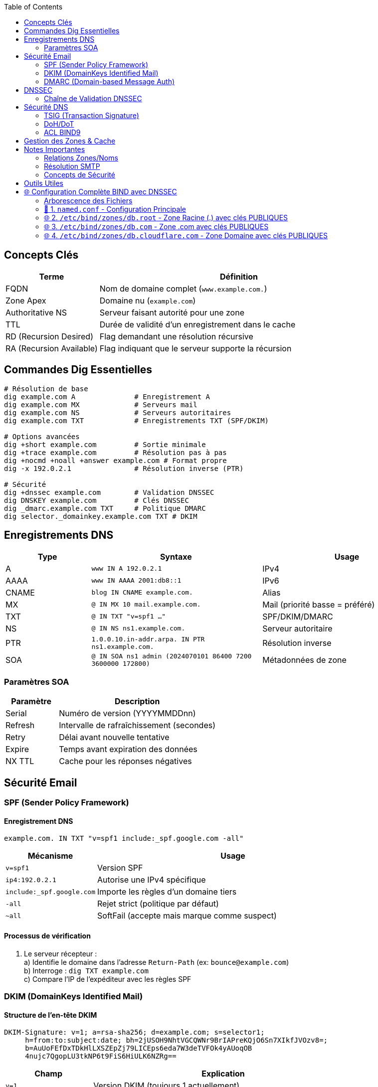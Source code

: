 :author-url: https://github.com/rridane
:source-highlighter: rouge
:hardbreaks:
:table-caption!:
:toc: left

== Concepts Clés
[cols="1,3", options="header"]
|===
| Terme | Définition
| FQDN | Nom de domaine complet (`www.example.com.`)
| Zone Apex | Domaine nu (`example.com`)
| Authoritative NS | Serveur faisant autorité pour une zone
| TTL | Durée de validité d'un enregistrement dans le cache
| RD (Recursion Desired) | Flag demandant une résolution récursive
| RA (Recursion Available) | Flag indiquant que le serveur supporte la récursion
|===

== Commandes Dig Essentielles
[source,bash]
----
# Résolution de base
dig example.com A              # Enregistrement A
dig example.com MX             # Serveurs mail
dig example.com NS             # Serveurs autoritaires
dig example.com TXT            # Enregistrements TXT (SPF/DKIM)

# Options avancées
dig +short example.com         # Sortie minimale
dig +trace example.com         # Résolution pas à pas
dig +nocmd +noall +answer example.com # Format propre
dig -x 192.0.2.1               # Résolution inverse (PTR)

# Sécurité
dig +dnssec example.com        # Validation DNSSEC
dig DNSKEY example.com         # Clés DNSSEC
dig _dmarc.example.com TXT     # Politique DMARC
dig selector._domainkey.example.com TXT # DKIM
----

== Enregistrements DNS
[cols="1,2,2", options="header"]
|===
| Type | Syntaxe | Usage
| A | `www IN A 192.0.2.1` | IPv4
| AAAA | `www IN AAAA 2001:db8::1` | IPv6
| CNAME | `blog IN CNAME example.com.` | Alias
| MX | `@ IN MX 10 mail.example.com.` | Mail (priorité basse = préféré)
| TXT | `@ IN TXT "v=spf1 ..."` | SPF/DKIM/DMARC
| NS | `@ IN NS ns1.example.com.` | Serveur autoritaire
| PTR | `1.0.0.10.in-addr.arpa. IN PTR ns1.example.com.` | Résolution inverse
| SOA | `@ IN SOA ns1 admin (2024070101 86400 7200 3600000 172800)` | Métadonnées de zone
|===

=== Paramètres SOA
[cols="1,3", options="header"]
|===
| Paramètre | Description
| Serial | Numéro de version (YYYYMMDDnn)
| Refresh | Intervalle de rafraîchissement (secondes)
| Retry | Délai avant nouvelle tentative
| Expire | Temps avant expiration des données
| NX TTL | Cache pour les réponses négatives
|===

== Sécurité Email

=== SPF (Sender Policy Framework)

==== Enregistrement DNS

[source,dns]
----
example.com. IN TXT "v=spf1 include:_spf.google.com -all"
----

[cols="1,3", options="header"]
|===
| Mécanisme | Usage
| `v=spf1` | Version SPF
| `ip4:192.0.2.1` | Autorise une IPv4 spécifique
| `include:_spf.google.com` | Importe les règles d'un domaine tiers
| `-all` | Rejet strict (politique par défaut)
| `~all` | SoftFail (accepte mais marque comme suspect)
|===

==== Processus de vérification

1. Le serveur récepteur :
a) Identifie le domaine dans l'adresse `Return-Path` (ex: `bounce@example.com`)
b) Interroge : `dig TXT example.com`
c) Compare l'IP de l'expéditeur avec les règles SPF

=== DKIM (DomainKeys Identified Mail)

==== Structure de l'en-tête DKIM

[source,email]
----
DKIM-Signature: v=1; a=rsa-sha256; d=example.com; s=selector1;
     h=from:to:subject:date; bh=2jUSOH9NhtVGCQWNr9BrIAPreKQjO6Sn7XIkfJVOzv8=;
     b=AuUoFEfDxTDkHlLXSZEpZj79LICEps6eda7W3deTVFOk4yAUoqOB
     4nujc7QgopLU3tkNP6t9FiS6HiULK6NZRg==
----

[cols="1,3", options="header"]
|===
| Champ | Explication
| `v=1` | Version DKIM (toujours 1 actuellement)
| `a=rsa-sha256` | Algorithme de signature (RSA + SHA-256)
| `d=example.com` | Domaine signataire (doit correspondre au DNS)
| `s=selector1` | Sélecteur pour localiser la clé publique dans DNS
| `h=from:to:subject:date` | En-têtes signés (séparés par :)
| `bh=...` | Hash du corps du message (base64)
| `b=...` | Signature des en-têtes (base64)
|===

==== Processus complet
1. Le serveur émetteur :
a) Génère la signature avec sa clé privée
b) Insère l'en-tête DKIM-Signature
2. Le serveur récepteur :
a) Extrait `d=` (domaine) et `s=` (sélecteur)
b) Interroge DNS : `dig TXT selector1._domainkey.example.com`
c) Vérifie la signature avec la clé publique

=== DMARC (Domain-based Message Auth)
[source,dns]
----
_dmarc.example.com. IN TXT "v=DMARC1; p=reject; rua=mailto:admin@example.com"
----
* Politiques : `none` / `quarantine` / `reject`

== DNSSEC
[cols="1,3", options="header"]
|===
| Enregistrement | Rôle
| DNSKEY | Clé publique (KSK/ZSK)
| RRSIG | Signature cryptographique
| DS | Delegation Signer (hash KSK enfant)
| NSEC/NSEC3 | Preuve de non-existence
|===

=== Chaîne de Validation DNSSEC
[plantuml, dnssec-chain, svg]
----
left to right direction

rectangle "Racine (.)" as root {
  rectangle "KSK Racine" as root_ksk
  rectangle "ZSK Racine" as root_zsk
}

rectangle ".com" as tld {
  rectangle "KSK .com" as tld_ksk
  rectangle "ZSK .com" as tld_zsk
}

rectangle "example.com" as domain {
  rectangle "KSK example.com" as dom_ksk
  rectangle "ZSK example.com" as dom_zsk
}

root_ksk --> tld_ksk : DS
tld_ksk --> dom_ksk : DS
dom_zsk --> "Données DNS" : Signe les\nenregistrements
----

[cols="1,3", options="header"]
|===
| Étape | Explication
| 1. Racine |
- KSK signe les DNSKEY (KSK+ZSK)
- Contient le DS pour .com (hash de la KSK .com)

| 2. TLD (.com) |
- KSK .com signe ses DNSKEY
- Contient le DS pour example.com

| 3. Domaine |
- KSK example.com signe ses DNSKEY
- ZSK signe les enregistrements (A, MX...)
|===


== Sécurité DNS
=== TSIG (Transaction Signature)
[source,bash]
----
# Génération clé
dnssec-keygen -a HMAC-SHA256 -n HOST tsig-key

# Configuration BIND
key "tsig-key" {
  algorithm hmac-sha256;
  secret "base64-key";
};
----

=== DoH/DoT
[cols="1,3", options="header"]
|===
| Protocole | Détails
| DoT (DNS over TLS) | Port 853, chiffrement TLS
| DoH (DNS over HTTPS) | Port 443, encapsulation HTTP
|===

=== ACL BIND9
[source,bind]
----
acl "trusted" { 192.0.2.0/24; };
options {
  allow-query { trusted; };
  allow-transfer { none; };
};
----

== Gestion des Zones & Cache
[cols="1,3", options="header"]
|===
| Concept | Description
| AXFR | Transfert complet de zone
| IXFR | Transfert incrémental
| DNS Notify | Notification de changement
| Anycast | Même IP sur plusieurs serveurs
| TTL Strategy | 300s avant changement → 86400s après
|===

== Notes Importantes
=== Relations Zones/Noms
* Une zone = périmètre d'autorité défini par SOA
* Les sous-domaines font partie de la zone sauf délégation explicite (NS)
* Impossible de lister tous les sous-domaines via DNS

=== Résolution SMTP
[source,bash]
----
# Processus pour contact@tessi.fr:
dig tessi.fr MX               → Serveur mail
dig MX-record A               → IP du serveur
----

=== Concepts de Sécurité
[cols="1,3", options="header"]
|===
| Terme | Rôle
| TSIG | Auth. transferts de zone (AXFR/IXFR)
| SPF | Validation IP expéditeur
| DKIM | Signature cryptographique email
| DMARC | Politique basée sur SPF/DKIM
| DNSSEC | Intégrité/authenticité des données DNS
|===

== Outils Utiles
[cols="1,3", options="header"]
|===
| Commande | Usage
| `dig +short` | Sortie minimale
| `dig +trace` | Résolution complète
| `nslookup -type=txt _dmarc.example.com` | Vérification DMARC
| `mxtoolbox.com` | Diagnostic en ligne
| `dnschecker.org` | Propagation DNS
|===

== 🌐 Configuration Complète BIND avec DNSSEC

=== Arborescence des Fichiers

[source,text]
----
/etc/bind/
├── named.conf                     # Configuration principale
├── keys/                          # Répertoire sécurisé pour les clés
│   ├── K.root.+008+12345.key      # DNSKEY publique racine (trust anchor)
│   ├── K.root.+008+12345.private  # Clé privée KSK racine 🔐
│   ├── K.root.+008+67890.key      # DNSKEY publique ZSK racine
│   ├── K.root.+008+67890.private  # Clé privée ZSK racine 🔐
│   ├── K.com.+013+19718.key       # DNSKEY publique KSK .com
│   ├── K.com.+013+19718.private   # Clé privée KSK .com 🔐
│   ├── K.com.+013+54321.key       # DNSKEY publique ZSK .com
│   ├── K.com.+013+54321.private   # Clé privée ZSK .com 🔐
│   ├── K.cloudflare.+013+34505.key # DNSKEY publique KSK cloudflare
│   ├── K.cloudflare.+013+34505.private # Clé privée KSK cloudflare 🔐
│   ├── K.cloudflare.+013+67890.key # DNSKEY publique ZSK cloudflare
│   └── K.cloudflare.+013+67890.private # Clé privée ZSK cloudflare 🔐
├── zones/
│   ├── db.root                    # Zone racine (.)
│   ├── db.com                     # Zone TLD (.com)
│   └── db.cloudflare.com          # Zone domaine (cloudflare.com)
----

=== 🔧 1. `named.conf` - Configuration Principale

[source,bind]
----
options {
    directory "/etc/bind";
    dnssec-enable yes;              # Activation globale DNSSEC
    dnssec-validation yes;          # Validation récursive DNSSEC
    bindkeys-file "/etc/bind/keys/bind.keys"; # Fichier trust anchors

    # Configuration DNSSEC avancée
    dnssec-lookaside auto;          # Utilisation DLV (si nécessaire)
    dnssec-must-be-secure "." yes;  # Exiger validation pour la racine
};

// ZONE RACINE
zone "." {
    type master;
    file "zones/db.root";
    key-directory "/etc/bind/keys"; # Répertoire des clés
    auto-dnssec maintain;           # Gestion automatique signatures
    inline-signing yes;             # Signatures en temps réel
};

// ZONE TLD (.com)
zone "com." {
    type master;
    file "zones/db.com";
    key-directory "/etc/bind/keys";
    auto-dnssec maintain;
    inline-signing yes;
};

// ZONE DOMAINE
zone "cloudflare.com." {
    type master;
    file "zones/db.cloudflare.com";
    key-directory "/etc/bind/keys";
    auto-dnssec maintain;
    inline-signing yes;
};
----

==== 🔍 Explications :
- `key-directory` : Répertoire contenant à la fois les clés publiques (.key) et privées (.private)
- `auto-dnssec maintain` : BIND signe automatiquement la zone avec les clés disponibles
- `inline-signing` : Génération dynamique des signatures sans modifier le fichier de zone original

=== 🌐 2. `/etc/bind/zones/db.root` - Zone Racine (.) avec clés PUBLIQUES

[source,bind]
----
$TTL 3600
@ IN SOA  root.dns. admin.dns. (
    2025070101 ; Serial (AAAAMMJJNN)
    10800      ; Refresh (3h)
    3600       ; Retry (1h)
    2592000    ; Expire (30j)
    3600       ; Minimum TTL (1h)
)

; SERVERS RACINE
. IN NS a.root-servers.net.
a.root-servers.net. IN A 198.41.0.4

; === ENREGISTREMENTS DNSSEC ===

; -- DNSKEY PUBLIQUE RACINE (KSK) --
@ IN DNSKEY 257 3 8 (
    AwEAAagAIKlVZrpC6Ia7gEzahOR+9W29euxhJhVVLOyQ...
) ; id = 12345 (KSK)

; -- DNSKEY PUBLIQUE RACINE (ZSK) --
@ IN DNSKEY 256 3 8 (
    AwEAAbcd123456...
) ; id = 67890 (ZSK)

; -- RRSIG DNSKEY (signée par KSK privée) --
@ IN RRSIG DNSKEY 8 0 3600 (
    20250801000000 ; Expiration
    20250701000000 ; Début validité
    12345          ; Key tag KSK
    .
    FAKE-SIGNATURE==
)

; -- DS pour .com (hash de la KSK publique de .com) --
com. IN DS 19718 13 2 (
    E4F1A2B38CFBD55AB4FE3C739F785842B9C2EDC1DA92...
) ; Algo 13 (ECDSA), Digest Type 2 (SHA-256)

; -- RRSIG DS (signée par ZSK privée) --
com. IN RRSIG DS 8 1 86400 (
    20250801000000
    20250701000000
    67890          ; Key tag ZSK
    .
    FAKE-SIGNATURE==
)
----

==== 🔒 Fichier de clé privée associée : `/etc/bind/keys/K.root.+008+12345.private`
[source,text]
----
Private-key-format: v1.3
Algorithm: 8 (RSASHA256)
Modulus: AQOgx... (base64)
PublicExponent: AQAB
PrivateExponent: MIGHAgE... (base64)
Prime1: 7ZvR...
Prime2: 6Uw9...
Exponent1: 5l0x...
Exponent2: 4k4c...
Coefficient: 1k3b...
----

=== 🌐 3. `/etc/bind/zones/db.com` - Zone .com avec clés PUBLIQUES

[source,bind]
----
$TTL 3600
@ IN SOA ns1.com. admin.com. (
    2025070101
    7200
    3600
    1209600
    3600
)

; SERVERS TLD
com. IN NS ns1.com.
ns1.com. IN A 192.5.6.30

; === ENREGISTREMENTS DNSSEC ===

; -- DNSKEY PUBLIQUE KSK .com (algo 13) --
@ IN DNSKEY 257 3 13 (
    AwEAAZ0pD5r+9k/3VJbV4R7zJ2mG...
) ; id = 19718

; -- DNSKEY PUBLIQUE ZSK .com --
@ IN DNSKEY 256 3 13 (
    AwEAAd1Xv5rX3Y6Z6A7...
) ; id = 54321

; -- RRSIG DNSKEY (signée par KSK privée) --
@ IN RRSIG DNSKEY 13 1 3600 (
    20250801000000
    20250701000000
    19718
    com.
    FAKE-SIGNATURE==
)

; -- DS pour cloudflare.com (hash de la KSK publique cloudflare) --
cloudflare.com. IN DS 34505 13 2 (
    9A8D7B2E9E1C37F6D2AC7A9270B0F3F8912C5827AE51...
)

; -- RRSIG DS (signée par ZSK privée .com) --
cloudflare.com. IN RRSIG DS 13 2 86400 (
    20250801000000
    20250701000000
    54321
    com.
    FAKE-SIGNATURE==
)
----

==== 🔒 Fichier de clé privée associée : `/etc/bind/keys/K.com.+013+19718.private`
[source,text]
----
Private-key-format: v1.3
Algorithm: 13 (ECDSAP256SHA256)
PrivateKey: MIGHAgEAMBMGByqGSM49AgEGCCqGSM49AwEHBG0wawIBAQQgZ0lHk8gHkz0a...
----

=== 🌐 4. `/etc/bind/zones/db.cloudflare.com` - Zone Domaine avec clés PUBLIQUES

[source,bind]
----
$TTL 300
@ IN SOA ns1.cloudflare.com. admin.cloudflare.com. (
    2025070101
    3600
    1800
    604800
    300
)

; SERVERS DOMAINE
@ IN NS ns1.cloudflare.com.
ns1 IN A 104.16.134.229

; === ENREGISTREMENTS DNSSEC ===

; -- DNSKEY PUBLIQUE KSK cloudflare.com --
@ IN DNSKEY 257 3 13 (
    AwEAAZ0pD5r+9k/3VJbV4R7zJ2mG...
) ; id = 34505

; -- DNSKEY PUBLIQUE ZSK cloudflare.com --
@ IN DNSKEY 256 3 13 (
    AwEAAd1Xv5rX3Y6Z6A7...
) ; id = 67890

; -- RRSIG DNSKEY (signée par KSK privée) --
@ IN RRSIG DNSKEY 13 2 3600 (
    20250801000000
    20250701000000
    34505
    cloudflare.com.
    FAKE-SIGNATURE==
)

; === DONNÉES UTILES ===
www IN A 104.16.132.229
www IN A 104.16.133.229

; -- Signature RRset A (signée par ZSK privée) --
www IN RRSIG A 13 3 300 (
    20250710000000  ; TTL court pour rotation fréquente
    20250701000000
    67890           ; Key tag ZSK
    cloudflare.com.
    FAKE-SIGNATURE==
)
----

==== 🔒 Fichier de clé privée associée : `/etc/bind/keys/K.cloudflare.+013+67890.private`
[source,text]
----
Private-key-format: v1.3
Algorithm: 13 (ECDSAP256SHA256)
PrivateKey: MIGHAgEAMBMGByqGSM49AgEGCCqGSM49AwEHBG0wawIBAQQgZ0lHk8gHkz0a...
----

© 2025 *rridane* – [GitHub](https://github.com/rridane)

